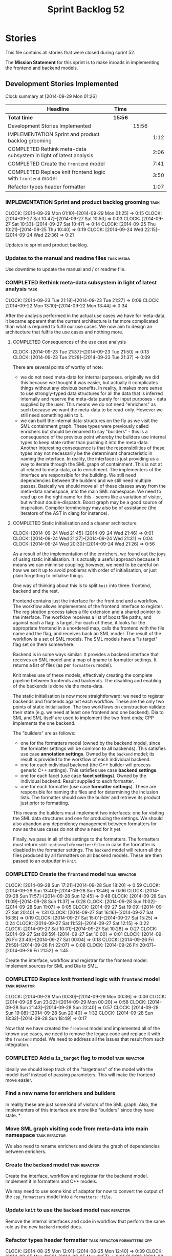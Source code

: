 #+title: Sprint Backlog 52
#+options: date:nil toc:nil author:nil num:nil
#+todo: ANALYSIS IMPLEMENTATION TESTING | COMPLETED CANCELLED POSTPONED
#+tags: { story(s) epic(e) task(t) note(n) spike(p) }
#+tags: { refactor(r) bug(b) feature(f) vision(v) }
#+tags: { meta_data(m) tests(a) packaging(q) media(h) build(u) validation(x) diagrams(w) frontend(c) backend(g) }
#+tags: dia(y) sml(l) cpp(k) config(o) formatters(d)

* Stories

This file contains all stories that were closed during sprint 52.

The *Mission Statement* for this sprint is to make inroads in
implementing the frontend and backend models.

** Development Stories Implemented

#+begin: clocktable :maxlevel 3 :scope subtree
Clock summary at [2014-09-29 Mon 01:26]

| Headline                                                          | Time    |       |      |
|-------------------------------------------------------------------+---------+-------+------|
| *Total time*                                                      | *15:56* |       |      |
|-------------------------------------------------------------------+---------+-------+------|
| Development Stories Implemented                                   |         | 15:56 |      |
| IMPLEMENTATION Sprint and product backlog grooming                |         |       | 1:12 |
| COMPLETED Rethink meta-data subsystem in light of latest analysis |         |       | 2:06 |
| COMPLETED Create the =frontend= model                             |         |       | 7:41 |
| COMPLETED Replace knit frontend logic with =frontend= model       |         |       | 3:50 |
| Refactor types header formatter                                   |         |       | 1:07 |
#+end:

*** IMPLEMENTATION Sprint and product backlog grooming                 :task:
    CLOCK: [2014-09-29 Mon 01:10]--[2014-09-29 Mon 01:25] =>  0:15
    CLOCK: [2014-09-27 Sat 10:47]--[2014-09-27 Sat 10:50] =>  0:03
    CLOCK: [2014-09-27 Sat 10:33]--[2014-09-27 Sat 10:47] =>  0:14
    CLOCK: [2014-09-25 Thu 10:21]--[2014-09-25 Thu 10:40] =>  0:19
    CLOCK: [2014-09-24 Wed 22:15]--[2014-09-24 Wed 22:36] =>  0:21

Updates to sprint and product backlog.

*** Updates to the manual and readme files                       :task:media:

Use downtime to update the manual and / or readme file.

*** COMPLETED Rethink meta-data subsystem in light of latest analysis  :task:
    CLOSED: [2014-09-28 Sun 17:22]
    CLOCK: [2014-09-23 Tue 21:18]--[2014-09-23 Tue 21:27] =>  0:09
    CLOCK: [2014-09-22 Mon 13:10]--[2014-09-22 Mon 13:44] =>  0:34

After the analysis performed in the actual use cases we have for
meta-data, it became apparent that the current architecture is far
more complicated than what is required to fulfil our use cases. We now
aim to design an architecture that fulfils the use cases and nothing
more.

**** COMPLETED Consequences of the use case analysis
     CLOSED: [2014-09-23 Tue 21:50]
     CLOCK: [2014-09-23 Tue 21:37]--[2014-09-23 Tue 21:50] =>  0:13
     CLOCK: [2014-09-23 Tue 21:28]--[2014-09-23 Tue 21:37] =>  0:09

There are several points of worthy of note:

- we do not need meta-data for internal purposes. originally we did
  this because we thought it was easier, but actually it complicates
  things without any obvious benefits. In reality, it makes more sense
  to use strongly-typed data structures for all the data that is
  inferred internally and reserve the meta-data purely for input
  purposes - data supplied by the user. This means we do not need
  "enrichers" as such because we want the meta-data to be
  read-only. However we still need something akin to it.
- we can built the internal data-structures on the fly as we visit the
  SML containment graph. These types were previously called enrichers
  but should be renamed to say "builders" - this is a consequence of
  the previous point whereby the builders use internal types to keep
  state rather than pushing it into the meta-data. Another interesting
  consequence is that the responsibilities of these types may not
  necessarily be the determinant characteristic in naming the
  interface. In reality, the interface is just providing us a way to
  iterate through the SML graph of containment. This is not at all
  related to meta-data, or to enrichment. The implementers of the
  interface are responsible for the building. We still need
  dependencies between the builders and we still need multiple
  passes. Basically we should move all of these classes away from the
  meta-data namespace, into the main SML namespace. We need to read up
  on the right name for this - seems like a variation of visitor, but
  without double-dispatch. Boost graph may be a good source of
  inspiration. Compiler terminology may also be of assistance (the
  iterators of the AST in clang for instance).

**** COMPLETED Static initialisation and a cleaner architecture
     CLOSED: [2014-09-24 Wed 22:37]
     CLOCK: [2014-09-24 Wed 21:45]--[2014-09-24 Wed 21:46] =>  0:01
     CLOCK: [2014-09-24 Wed 21:27]--[2014-09-24 Wed 21:31] =>  0:04
     CLOCK: [2014-09-24 Wed 20:30]--[2014-09-24 Wed 21:26] =>  0:56

As a result of the implementation of the enrichers, we found out the
joys of using static initialisation. It is actually a useful approach
because it means we can minimise coupling; however, we need to be
careful on how we set it up to avoid problems with order of
initialisation, or just plain forgetting to initialise things.

One way of thinking about this is to split =knit= into three:
frontend, backend and the rest.

Frontend contains just the interface for the front end and a
workflow. The workflow allows implementers of the frontend interface
to register. The registration process takes a file extension and a
shared pointer to the interface. The worfklow receives a list of boost
file paths, and against each a flag: is target. For each of these, it
looks for the appropriate frontend in a unordered map, calls the
frontend with the file name and the flag, and receives back an SML
model. The result of the workflow is a set of SML models. The SML
models have a "is target" flag set on them somewhere.

Backend is in some ways similar: It provides a backend interface that
receives an SML model and a map of qname to formatter settings. It
returns a list of files (as per =formatters= model).

Knit makes use of these models, effectively creating the complete
pipeline between frontends and backends. The disabling and enabling of
the backends is done via the meta-data.

The static initialisation is now more straightforward: we need to
register backends and frontends against each workflow. These are the
only two points of static initialisation. The two workflows on
construction validate their state (e.g. we need at least one frontend
and one backend). Dia to SML and SML itself are used to implement the
two front ends; CPP implements the one backend.

The "builders" are as follows:

- one for the formatters model (owned by the backend model, since the
  formatter settings will be common to all backends). This satisfies
  use case *annotation settings*. Owned by the =backend= model; its
  result is provided to the workflow of each individual backend.
- one for each individual backend (the C++ builder will process
  generic C++ settings). This satisfies use case *backend settings*.
- one for each facet (use case *facet settings*). Owned by the
  individual backend. Result supplied to each formatter.
- one for each formatter (use case *formatter settings*). These are
  responsible for naming the files and for determining the inclusion
  lists. The formatter should own the builder and retrieve its product
  just prior to formatting.

This means the builders must implement two interfaces: one for
visiting the SML data structures and one for producing the
settings. We should also abandon any dependency management between
formatters for now as the use cases do not show a need for it yet.

Finally, we pass in all of the settings to the formatters. The
formatters must return =std::optional<formatter:file>= in case the
formatter is disabled in the formatter settings. The =backend= model
will return all the files produced by all formatters on all backend
models. These are then passed to an outputter in =knit=.

*** COMPLETED Create the =frontend= model                     :task:refactor:
    CLOSED: [2014-09-28 Sun 18:21]
    CLOCK: [2014-09-28 Sun 17:21]--[2014-09-28 Sun 18:20] =>  0:59
    CLOCK: [2014-09-28 Sun 13:40]--[2014-09-28 Sun 13:46] =>  0:06
    CLOCK: [2014-09-28 Sun 11:57]--[2014-09-28 Sun 12:45] =>  0:48
    CLOCK: [2014-09-28 Sun 11:09]--[2014-09-28 Sun 11:37] =>  0:28
    CLOCK: [2014-09-28 Sun 11:02]--[2014-09-28 Sun 11:07] =>  0:05
    CLOCK: [2014-09-27 Sat 19:09]--[2014-09-27 Sat 20:40] =>  1:31
    CLOCK: [2014-09-27 Sat 16:16]--[2014-09-27 Sat 16:35] =>  0:19
    CLOCK: [2014-09-27 Sat 15:01]--[2014-09-27 Sat 15:25] =>  0:24
    CLOCK: [2014-09-27 Sat 11:53]--[2014-09-27 Sat 12:15] =>  0:22
    CLOCK: [2014-09-27 Sat 10:01]--[2014-09-27 Sat 10:28] =>  0:27
    CLOCK: [2014-09-27 Sat 09:59]--[2014-09-27 Sat 10:00] =>  0:01
    CLOCK: [2014-09-26 Fri 23:46]--[2014-09-27 Sat 00:04] =>  0:18
    CLOCK: [2014-09-26 Fri 21:59]--[2014-09-26 Fri 22:07] =>  0:08
    CLOCK: [2014-09-26 Fri 20:07]--[2014-09-26 Fri 21:52] =>  1:45

Create the interface, workflow and registrar for the frontend
model. Implement sources for SML and Dia to SML.

*** COMPLETED Replace knit frontend logic with =frontend= model :task:refactor:
    CLOSED: [2014-09-29 Mon 00:20]
    CLOCK: [2014-09-29 Mon 00:30]--[2014-09-29 Mon 00:36] =>  0:06
    CLOCK: [2014-09-28 Sun 23:22]--[2014-09-29 Mon 00:20] =>  0:58
    CLOCK: [2014-09-28 Sun 21:43]--[2014-09-28 Sun 22:40] =>  0:57
    CLOCK: [2014-09-28 Sun 19:08]--[2014-09-28 Sun 20:40] =>  1:32
    CLOCK: [2014-09-28 Sun 18:32]--[2014-09-28 Sun 18:49] =>  0:17

Now that we have created the =frontend= model and implemented all of the
known use cases, we need to remove the legacy code and replace it with
the =frontend= model. We need to address all the issues that result from
such integration.

*** COMPLETED Add a =is_target= flag to model                 :task:refactor:
   CLOSED: [2014-09-29 Mon 01:26]

Ideally we should keep track of the "targetness" of the model with the
model itself instead of passing parameters. This will make the
frontend move easier.

*** Find a new name for enrichers and builders

In reality these are just some kind of visitors of the SML
graph. Also, the implementers of this interface are more like
"builders" since they have state.
*
*** Move SML graph visiting code from meta-data into main namespace :task:refactor:

We also need to rename enrichers and delete the graph of dependencies
between enrichers.

*** Create the =backend= model                                :task:refactor:

Create the interface, workflow and registrar for the backend
model. Implement it in formatters and C++ models.

We may need to use some kind of adaptor for now to convert the output
of the =cpp_formatters= model into a =formatters::file=.

*** Update =knit= to use the =backend= model                  :task:refactor:

Remove the internal interfaces and code in workflow that perform the
same role as the new =backend= model does.

*** Refactor types header formatter            :task:refactor:formatters:cpp:
    CLOCK: [2014-08-25 Mon 12:01]--[2014-08-25 Mon 12:40] =>  0:39
    CLOCK: [2014-08-25 Mon 11:56]--[2014-08-25 Mon 11:57] =>  0:01
    CLOCK: [2014-08-25 Mon 11:35]--[2014-08-25 Mon 11:43] =>  0:08

Make the main types header formatters look like the =om= types
formatter. This model was deleted around commit 10157ad.

This is still not quite right. We need to drive the formatting from
two things:

- user options
- available formatters

**** Tidy-up =types_main_header_file_formatter=                        :task:
     CLOCK: [2014-08-25 Mon 11:57]--[2014-08-25 Mon 12:16] =>  0:19

Clean up internal functions in file and add documentation.

**** Make use of boilerplate                                           :task:

Generate the licence, etc using boilerplate formatter.

**** Copy across documentation from =om=                               :task:

We did a lot of doxygen comments that are readily applicable, copy
them across.

**** Make use of indenting stream                                      :task:

Remove uses of old indenter.

**** Copy across =om= types formatter tests                            :task:

Not sure how applicable this would be, but we may be able to scavenge
some tests.

*** Add include files at the formatter level    :task:refactor:meta_data:cpp:

We need to remove all the include files from =includer= which are
related to formatter specific code. We need to inject these
dependencies inside of the formatters.

- implement includer in terms of json files
- get includer to work off of object relationships
- remove relationships from transformer
- remove helper models boost and std

*** Includer generation should be done from meta-data         :task:refactor:

It would be nice if we could determine which includer files to create
by looking at the meta-data. For this we need a notion of an inclusion
group, defined at the model level:

- =cpp.types.includers.general=
- =cpp.types.includers.value_objects=
- ...

Under each of these one would configure the aspect:

- =cpp.types.includers.general.generate=: =true=
- =cpp.types.includers.general.file_name=: =a/b/c=
- =cpp.types.includers.general.is_system=: =false=

Then, each type, module etc would declare its membership (as a list):

- =cpp.includers.member=: =cpp.types.includers.general=
- =cpp.includers.member=: =cpp.types.includers.value_objects=
- ...

*Previous understanding*

We should simply go through all the types in the SML model and for
each type and each facet create the corresponding inclusion
path. locator can be used to generate standard paths, and a model
specific mapping is required for other models such as std.

Include then takes the relationships extracted by extractor, the
mappings generated by this mapper and simply appends to the inclusion
list the file names. it also appends the implementation specific
headers.

*** Support "cross-facet interference"                         :task:feature:

In a few cases its useful to disable bits of a facet when another
facet is switched off because those bits do not belong to the main
facet the formatter is working on. At present this happens in the
following cases:

- Forward declaration of serialisation in domain when serialisation is
  off
- Friend of serialisation in domain when serialisation is
  off
- declaration and implementation of to_stream when IO is off
- declaration and implementation of inserter when IO is off and
  integrated IO is on.

We need a way of accessing the on/off state of all facets from any
formatter so that they can make cross facet decisions. A quick hack
was to add yet another flag: =disable_io= which is disabled when the
IO facet is not present and passed on to the relevant formatters. This
needs to be replaced by a more general approach.

*** Implement the types enricher in cpp                :task:feature:sml:cpp:

Create the first and second stage enrichment for types. This is a good
test to see if the overall logic is sound.

*** Refactor knit's =persister=                               :task:refactor:

- add documentation
- we put the decision on whether to persist on not based on settings
  inside of persister. It should really be up to the person calling
  the persister to decide. Persister should always persist.
- we should have an argument deciding the file format, perhaps an
  enumeration, instead of passing in the extension. The extension
  should be automatically determined.
- persister should support all archive types. At present it always
  outputs in XML; it should respect the archive type requested by the
  user.

*** Add frontends and backends to =info= command line option  :story:feature:

#+begin_quote
*Story*: As a dogen user, I want to know what frontends and backends
are available in my dogen version so that I don't try to use features
that are not present.
#+end_quote

With the static registration of frontends and backends, we should add
some kind of mechanism to display whats on offer in the command line,
via the =--info= option. This is slightly tricky because the
=frontend= and =backend= models do not know of the command line. We
need a method in the frontends that returns a description and a method
in the workflow that returns all descriptions. These must be
static. The knitter can then call these methods and build the info
text.

** Deprecated Development Stories

Stories that do not make sense any longer.

*** CANCELLED Create a librarian to manage library models     :task:refactor:
    CLOSED: [2014-09-29 Mon 01:25]

*Rationale*: Actually, the library models are not an SML artefact; in
fact SML handles these models in exactly the same way as any other
model. Knit is the right place for this.

As part of the frontend refactor we moved the loading of library
models away from the SML workflow. However, SML should at least
provide a simple way to manage the library models or else we will have
to duplicate this code wherever these models need to be loaded.
